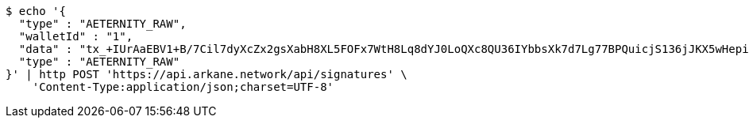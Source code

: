 [source,bash]
----
$ echo '{
  "type" : "AETERNITY_RAW",
  "walletId" : "1",
  "data" : "tx_+IUrAaEBV1+B/7Cil7dyXcZx2gsXabH8XL5FOFx7WtH8Lq8dYJ0LoQXc8QU36IYbbsXk7d7Lg77BPQuicjS136jJKX5wHepi9QOHAZu6brCYAAAAgicQhDuaygCqKxFM1wuWG58AoFFwNxylSmNg4Pv8OlwzrrPdOBQ95X6DOW+5H6nRMbqY3bEntQ==",
  "type" : "AETERNITY_RAW"
}' | http POST 'https://api.arkane.network/api/signatures' \
    'Content-Type:application/json;charset=UTF-8'
----
